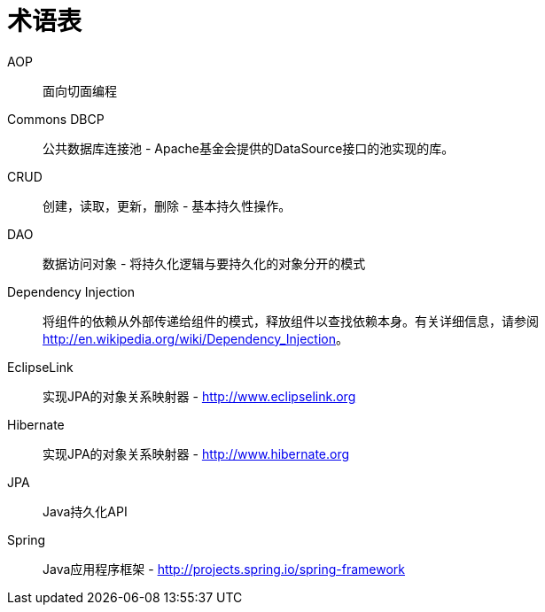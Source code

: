 [[glossary]]
[appendix, glossary]
= 术语表

AOP::
   面向切面编程

Commons DBCP::
   公共数据库连接池 - Apache基金会提供的DataSource接口的池实现的库。

CRUD::
   创建，读取，更新，删除 - 基本持久性操作。

DAO::
   数据访问对象 - 将持久化逻辑与要持久化的对象分开的模式

Dependency Injection::
   将组件的依赖从外部传递给组件的模式，释放组件以查找依赖本身。有关详细信息，请参阅link:$$http://en.wikipedia.org/wiki/Dependency_Injection$$[http://en.wikipedia.org/wiki/Dependency_Injection]。

EclipseLink::
   实现JPA的对象关系映射器 - link:$$http://www.eclipselink.org$$[http://www.eclipselink.org]

Hibernate::
   实现JPA的对象关系映射器 - link:$$http://www.hibernate.org$$[http://www.hibernate.org]

JPA::
   Java持久化API

Spring::
   Java应用程序框架 - link:$$http://projects.spring.io/spring-framework$$[http://projects.spring.io/spring-framework]

